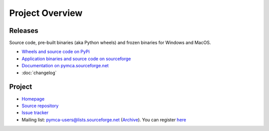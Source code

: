 Project Overview
================

Releases
--------

Source code, pre-built binaries (aka Python wheels) and frozen binaries for Windows and MacOS.

- `Wheels and source code on PyPi <https://pypi.python.org/pypi/PyMca5>`_
- `Application binaries and source code on sourceforge <https://sourceforge.net/projects/pymca/files/pymca/>`_
- `Documentation on pymca.sourceforge.net <http://pymca.sourceforge.net/documentation.html>`_
- :doc:`changelog`

Project
-------

- `Homepage <http://pymca.sourceforge.net/>`_
- `Source repository <https://github.com/vasole/pymca>`_
- `Issue tracker <https://github.com/vasole/pymca/issues>`_
- Mailing list: pymca-users@lists.sourceforge.net (`Archive <https://sourceforge.net/p/pymca/mailman/pymca-users/>`_). You can register `here <https://sourceforge.net/projects/pymca/lists/pymca-users>`_


